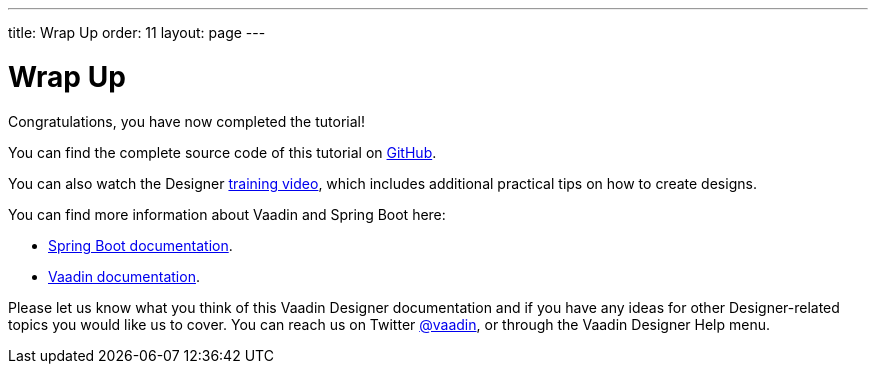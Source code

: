 ---
title: Wrap Up
order: 11
layout: page
---

[[designer.wrap.up]]
= Wrap Up

Congratulations, you have now completed the tutorial!

You can find the complete source code of this tutorial on https://github.com/vaadin/designer-tutorial/tree/v14-complete[GitHub].

You can also watch the Designer https://vaadin.com/learn/training/v14-designer[training video], which includes additional practical tips on how to create designs.

You can find more information about Vaadin and Spring Boot here:

* https://spring.io/projects/spring-boot#learn[Spring Boot documentation].
* https://vaadin.com/docs/index.html[Vaadin documentation].

Please let us know what you think of this Vaadin Designer documentation and if you have any ideas for other Designer-related topics you would like us to cover.
You can reach us on Twitter link:https://twitter.com/vaadin[@vaadin], or through the Vaadin Designer Help menu.
